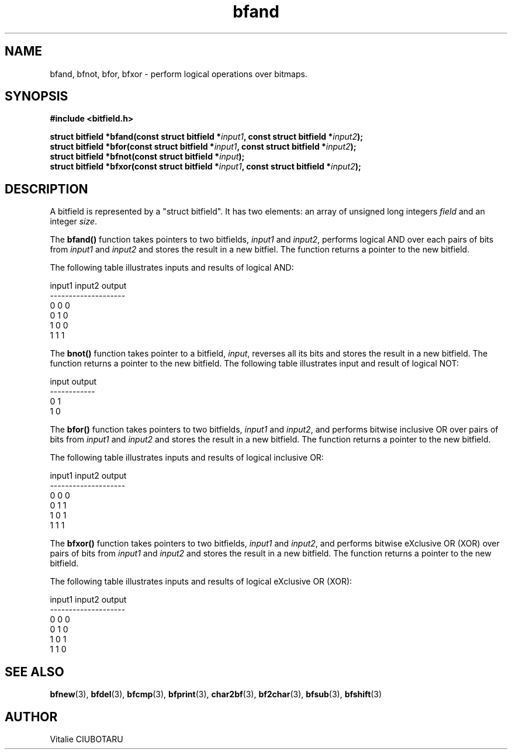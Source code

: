 .TH bfand 3 "SEPTEMBER 1, 2015" "bitfield 0.1" "Bitfield manipulation library"
.SH NAME
bfand, bfnot, bfor, bfxor \- perform logical operations over bitmaps.
.SH SYNOPSIS
.nf
.B "#include <bitfield.h>
.sp
.BI "struct bitfield *bfand(const struct bitfield *"input1 ", const struct bitfield *"input2 ");
.BI "struct bitfield *bfor(const struct bitfield *"input1 ", const struct bitfield *"input2 ");
.BI "struct bitfield *bfnot(const struct bitfield *"input ");
.BI "struct bitfield *bfxor(const struct bitfield *"input1 ", const struct bitfield *"input2 ");
.fi
.SH DESCRIPTION
A bitfield is represented by a "struct bitfield". It has two elements: an array of unsigned long integers \fIfield\fR and an integer \fIsize\fR.
.sp
The \fBbfand()\fR function takes pointers to two bitfields, \fIinput1\fR and \fIinput2\fR, performs logical AND over each pairs of bits from \fIinput1\fR and \fIinput2\fR and stores the result in a new bitfiel. The function returns a pointer to the new bitfield.
.sp
The following table illustrates inputs and results of logical AND:
.sp
.nf
input1 input2 output
--------------------
  0      0      0
  0      1      0
  1      0      0
  1      1      1
.fi
.sp
The \fBbnot()\fR function takes pointer to a bitfield, \fIinput\fR, reverses all its bits and stores the result in a new bitfield. The function returns a pointer to the new bitfield. The following table illustrates input and result of logical NOT:
.sp
.nf
input output
------------
  0      1
  1      0
.fi
.sp
The \fBbfor()\fR function takes pointers to two bitfields, \fIinput1\fR and \fIinput2\fR, and performs bitwise inclusive OR over pairs of bits from \fIinput1\fR and \fIinput2\fR and stores the result in a new bitfield. The function returns a pointer to the new bitfield.
.sp
The following table illustrates inputs and results of logical inclusive OR:
.sp
.nf
input1 input2 output
--------------------
  0      0      0
  0      1      1
  1      0      1
  1      1      1
.fi
.sp
The \fBbfxor()\fR function takes pointers to two bitfields, \fIinput1\fR and \fIinput2\fR, and performs bitwise eXclusive OR (XOR) over pairs of bits from \fIinput1\fR and \fIinput2\fR and stores the result in a new bitfield. The function returns a pointer to the new bitfield.
.sp
The following table illustrates inputs and results of logical eXclusive OR (XOR):
.sp
.nf
input1 input2 output
--------------------
  0      0      0
  0      1      0
  1      0      1
  1      1      0
.fi
.sp
.SH "SEE ALSO"
.BR bfnew (3),
.BR bfdel (3),
.BR bfcmp (3),
.BR bfprint (3),
.BR char2bf (3),
.BR bf2char (3),
.BR bfsub (3),
.BR bfshift (3)
.SH AUTHOR
Vitalie CIUBOTARU

